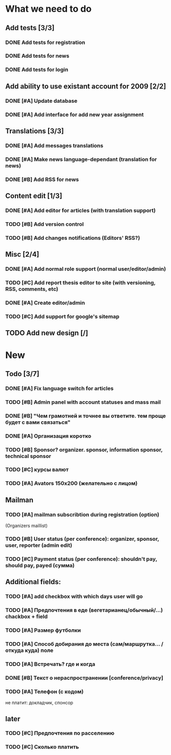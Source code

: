 
* What we need to do

** Add tests [3/3]
*** DONE Add tests for registration
*** DONE Add tests for news
*** DONE Add tests for login

** Add ability to use existant account for 2009 [2/2]
*** DONE [#A] Update database
*** DONE [#A] Add interface for add new year assignment

** Translations [3/3]
*** DONE [#A] Add messages translations
*** DONE [#A] Make news language-dependant (translation for news)
*** DONE [#B] Add RSS for news

** Content edit [1/3]
*** DONE [#A] Add editor for articles (with translation support)
*** TODO [#B] Add version control
*** TODO [#B] Add changes notifications (Editors' RSS?)

** Misc [2/4]
*** DONE [#A] Add normal role support (normal user/editor/admin)
*** TODO [#C] Add report thesis editor to site (with versioning, RSS, comments, etc)
*** DONE [#A] Create editor/admin
*** TODO [#C] Add support for google's sitemap

** TODO Add new design [/]

* New
** Todo [3/7]

*** DONE [#A] Fix language switch for articles

*** TODO [#B] Admin panel with account statuses and mass mail

*** DONE [#B] "Чем грамотней и точнее вы ответите. тем проще будет с вами связаться"

*** DONE [#A] Организация коротко

*** TODO [#B] Sponsor? organizer. sponsor, information sponsor, technical sponsor

*** TODO [#C] курсы валют 

*** TODO [#A] Avators 150x200 (желательно с лицом)

** Mailman
*** TODO [#A] mailman subscribtion during registration (option)
(Organizers maillist)

*** TODO [#B] User status (per conference): organizer, sponsor, user, reporter (admin edit)

*** TODO [#C] Payment status (per conference): shouldn't pay, should pay, payed (сумма)

** Additional fields: 

*** TODO [#A] add checkbox with which days user will go

*** TODO [#A] Предпочтения в еде (вегетарианец/обычный/...) chackbox + field

*** TODO [#A] Размер футболки

*** TODO [#A] Способ добирания до места (сам/маршрутка... / откуда куда) поле

*** TODO [#A] Встречать? где и когда

*** DONE [#B] Текст о нераспространении [cоnference/privacy]

*** TODO [#A] Телефон (с кодом)

не платит: докладчик, спонсор

** later
*** TODO [#C] Предпочтения по расселению
*** TODO [#C] Сколько платить
